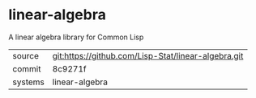 * linear-algebra

A linear algebra library for Common Lisp

|---------+-----------------------------------------------------|
| source  | git:https://github.com/Lisp-Stat/linear-algebra.git |
| commit  | 8c9271f                                             |
| systems | linear-algebra                                      |
|---------+-----------------------------------------------------|
